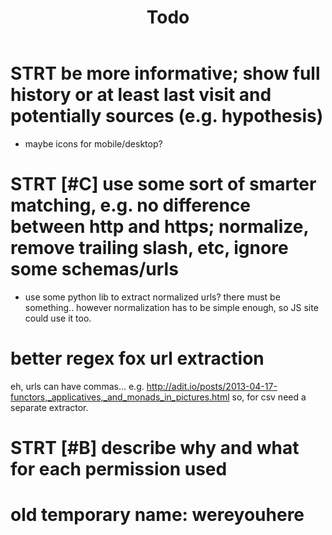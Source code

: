 #+TITLE: Todo

* STRT be more informative; show full history or at least last visit and potentially sources (e.g. hypothesis)
   :LOGBOOK:
   - State "STRT"       from              [2020-02-18 Tue 22:06]
   :END:
   * maybe icons for mobile/desktop?
* STRT [#C] use some sort of smarter matching, e.g. no difference between http and https; normalize, remove trailing slash, etc, ignore some schemas/urls
   :LOGBOOK:
   - State "STRT"       from              [2020-02-18 Tue 22:06]
   :END:
   * use some python lib to extract normalized urls? there must be something.. however normalization has to be simple enough, so JS site could use it too.
* better regex fox url extraction
 eh, urls can have commas...  e.g. http://adit.io/posts/2013-04-17-functors,_applicatives,_and_monads_in_pictures.html
 so, for csv need a separate extractor.
* STRT [#B] describe why and what for each permission used
:LOGBOOK:
- State "STRT"       from "TODO"       [2020-04-25 Sat 13:08]
:END:
* old temporary name: wereyouhere

